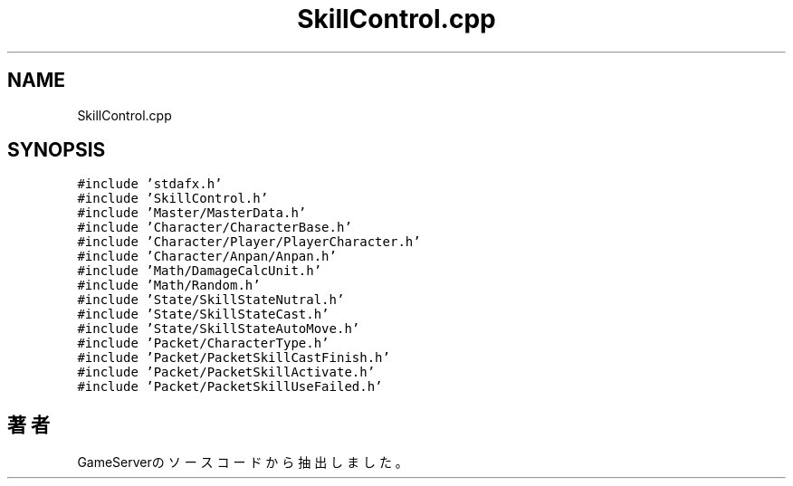 .TH "SkillControl.cpp" 3 "2018年12月21日(金)" "GameServer" \" -*- nroff -*-
.ad l
.nh
.SH NAME
SkillControl.cpp
.SH SYNOPSIS
.br
.PP
\fC#include 'stdafx\&.h'\fP
.br
\fC#include 'SkillControl\&.h'\fP
.br
\fC#include 'Master/MasterData\&.h'\fP
.br
\fC#include 'Character/CharacterBase\&.h'\fP
.br
\fC#include 'Character/Player/PlayerCharacter\&.h'\fP
.br
\fC#include 'Character/Anpan/Anpan\&.h'\fP
.br
\fC#include 'Math/DamageCalcUnit\&.h'\fP
.br
\fC#include 'Math/Random\&.h'\fP
.br
\fC#include 'State/SkillStateNutral\&.h'\fP
.br
\fC#include 'State/SkillStateCast\&.h'\fP
.br
\fC#include 'State/SkillStateAutoMove\&.h'\fP
.br
\fC#include 'Packet/CharacterType\&.h'\fP
.br
\fC#include 'Packet/PacketSkillCastFinish\&.h'\fP
.br
\fC#include 'Packet/PacketSkillActivate\&.h'\fP
.br
\fC#include 'Packet/PacketSkillUseFailed\&.h'\fP
.br

.SH "著者"
.PP 
 GameServerのソースコードから抽出しました。
